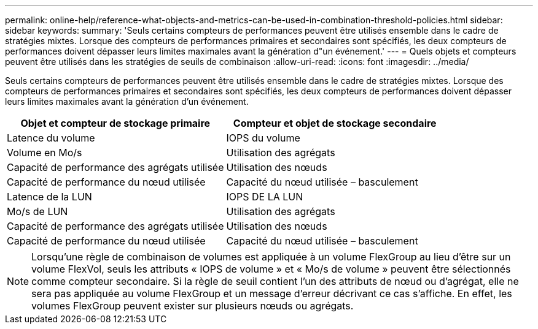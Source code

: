 ---
permalink: online-help/reference-what-objects-and-metrics-can-be-used-in-combination-threshold-policies.html 
sidebar: sidebar 
keywords:  
summary: 'Seuls certains compteurs de performances peuvent être utilisés ensemble dans le cadre de stratégies mixtes. Lorsque des compteurs de performances primaires et secondaires sont spécifiés, les deux compteurs de performances doivent dépasser leurs limites maximales avant la génération d"un événement.' 
---
= Quels objets et compteurs peuvent être utilisés dans les stratégies de seuils de combinaison
:allow-uri-read: 
:icons: font
:imagesdir: ../media/


[role="lead"]
Seuls certains compteurs de performances peuvent être utilisés ensemble dans le cadre de stratégies mixtes. Lorsque des compteurs de performances primaires et secondaires sont spécifiés, les deux compteurs de performances doivent dépasser leurs limites maximales avant la génération d'un événement.

|===
| Objet et compteur de stockage primaire | Compteur et objet de stockage secondaire 


 a| 
Latence du volume
 a| 
IOPS du volume



 a| 
Volume en Mo/s
 a| 
Utilisation des agrégats



 a| 
Capacité de performance des agrégats utilisée
 a| 
Utilisation des nœuds



 a| 
Capacité de performance du nœud utilisée
 a| 
Capacité du nœud utilisée – basculement



 a| 
Latence de la LUN
 a| 
IOPS DE LA LUN



 a| 
Mo/s de LUN
 a| 
Utilisation des agrégats



 a| 
Capacité de performance des agrégats utilisée
 a| 
Utilisation des nœuds



 a| 
Capacité de performance du nœud utilisée
 a| 
Capacité du nœud utilisée – basculement

|===
[NOTE]
====
Lorsqu'une règle de combinaison de volumes est appliquée à un volume FlexGroup au lieu d'être sur un volume FlexVol, seuls les attributs « IOPS de volume » et « Mo/s de volume » peuvent être sélectionnés comme compteur secondaire. Si la règle de seuil contient l'un des attributs de nœud ou d'agrégat, elle ne sera pas appliquée au volume FlexGroup et un message d'erreur décrivant ce cas s'affiche. En effet, les volumes FlexGroup peuvent exister sur plusieurs nœuds ou agrégats.

====